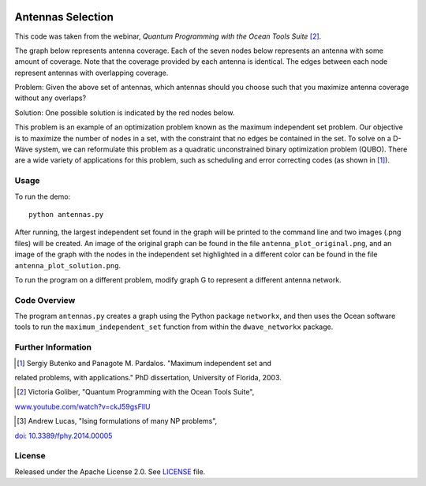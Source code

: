 .. image:: https://circleci.com/gh/dwave-examples/antenna-selection.svg?style=svg
    :target: https://circleci.com/gh/dwave-examples/antenna-selection
    :alt: Linux/Mac/Windows build status

==================
Antennas Selection
==================
This code was taken from the webinar, *Quantum Programming with the Ocean Tools
Suite* [2]_.

The graph below represents antenna coverage. Each of the seven nodes below
represents an antenna with some amount of coverage. Note that the coverage
provided by each antenna is identical. The edges between each node represent
antennas with overlapping coverage.

.. image:: readme_imgs/example_original.png

Problem: Given the above set of antennas, which antennas should you choose such
that you maximize antenna coverage without any overlaps?

Solution: One possible solution is indicated by the red nodes below.

.. image:: readme_imgs/example_solution.png

This problem is an example of an optimization problem known as the maximum
independent set problem.  Our objective is to maximize the number of nodes in a
set, with the constraint that no edges be contained in the set.  To solve on a
D-Wave system, we can reformulate this problem as a quadratic unconstrained
binary optimization problem (QUBO).  There are a wide variety of applications
for this problem, such as scheduling and error correcting codes (as shown in
[1]_).

Usage
-----
To run the demo::

  python antennas.py

After running, the largest independent set found in the graph will be printed
to the command line and two images (.png files) will be created.  An image of
the original graph can be found in the file ``antenna_plot_original.png``, and
an image of the graph with the nodes in the independent set highlighted in a
different color can be found in the file ``antenna_plot_solution.png``.

To run the program on a different problem, modify graph G to represent a
different antenna network.

Code Overview
-------------

The program ``antennas.py`` creates a graph using the Python package
``networkx``, and then uses the Ocean software tools to run the
``maximum_independent_set`` function from within the ``dwave_networkx`` package.

Further Information
-------------------
.. [1] Sergiy Butenko and Panagote M. Pardalos. "Maximum independent set and
related problems, with applications." PhD dissertation, University of Florida,
2003.

.. [2] Victoria Goliber, "Quantum Programming with the Ocean Tools Suite",
`www.youtube.com/watch?v=ckJ59gsFllU <https://www.youtube.com/watch?v=ckJ59gsFllU>`_

.. [3] Andrew Lucas, "Ising formulations of many NP problems",
`doi: 10.3389/fphy.2014.00005
<https://www.frontiersin.org/articles/10.3389/fphy.2014.00005/full>`_

License
-------
Released under the Apache License 2.0. See `LICENSE <LICENSE>`_ file.
